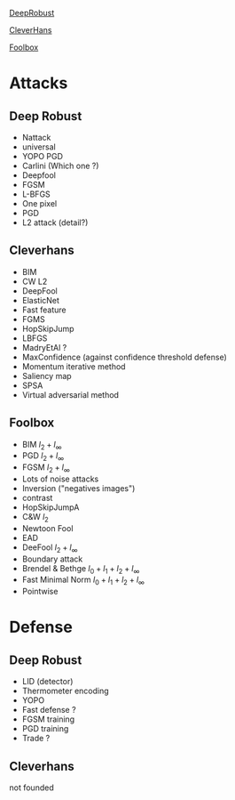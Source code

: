 [[https://github.com/DSE-MSU/DeepRobust][DeepRobust]]

[[https://github.com/cleverhans-lab/cleverhans][CleverHans]]

[[https://github.com/bethgelab/foolbox][Foolbox]]


* Attacks

** Deep Robust
- Nattack
- universal
- YOPO PGD
- Carlini (Which one ?)
- Deepfool
- FGSM
- L-BFGS
- One pixel
- PGD
- L2 attack (detail?)


** Cleverhans
- BIM
- CW L2
- DeepFool
- ElasticNet
- Fast feature
- FGMS
- HopSkipJump
- LBFGS
- MadryEtAl ?
- MaxConfidence (against confidence threshold defense)
- Momentum iterative method
- Saliency map
- SPSA
- Virtual adversarial method


** Foolbox
- BIM $l_2 + l_\infty$
- PGD $l_2 + l_\infty$
- FGSM $l_2 + l_\infty$
- Lots of noise attacks
- Inversion ("negatives images")
- contrast
- HopSkipJumpA
- C&W $l_2$
- Newtoon Fool
- EAD
- DeeFool $l_2 + l_\infty$
- Boundary attack
- Brendel & Bethge $l_0 + l_1 + l_2 + l_\infty$
- Fast Minimal Norm $l_0 + l_1 + l_2 + l_\infty$
- Pointwise

* Defense

** Deep Robust

- LID (detector)
- Thermometer encoding
- YOPO
- Fast defense ?
- FGSM training
- PGD training
- Trade ?

** Cleverhans
  not founded
